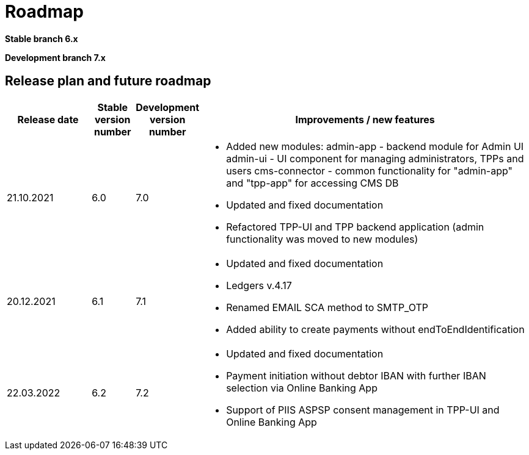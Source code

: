 = Roadmap

//Starting ===== 13th of September 2021 XS2A-core Team===== is providing development within two branches:

*Stable branch 6.x*


*Development branch 7.x*



== Release plan and future roadmap
[options="header",cols="2,1,1,8"]
|====
| Release date | Stable version number | Development version number | Improvements / new features
| 21.10.2021   | 6.0	               |    7.0
a| * Added new modules:
admin-app - backend module for Admin UI
admin-ui - UI component for managing administrators, TPPs and users
cms-connector - common functionality for "admin-app" and "tpp-app" for accessing CMS DB
* Updated and fixed documentation
* Refactored TPP-UI and TPP backend application (admin functionality was moved to new modules)
| 20.12.2021	|6.1	|7.1
a| * Updated and fixed documentation
* Ledgers v.4.17
* Renamed EMAIL SCA method to SMTP_OTP
* Added ability to create payments without endToEndIdentification
| 22.03.2022	|6.2	|7.2
a| * Updated and fixed documentation
* Payment initiation without debtor IBAN with further IBAN selection via Online Banking App
* Support of PIIS ASPSP consent management in TPP-UI and Online Banking App

| Further development | |

* The field fundsAvailable should be supported in the response for Payment Initiation Status Request
* Support of PIIS consent in TPP-UI (Frontend)
* The field fundsAvailable should be supported in the response for Payment Initiation Status Request
* Support List of Trusted Beneficiaries in Ledgers
* Developer Portal. Add explanation for date transfers
* Developer Portal. Enlarge FAQs section
* Developer Portal. Update product history
* Developer Portal. Add explanation for date transfers
* Developer Portal. Add different types of body for authorisation in Embedded SCA
* SFTI ModelBank
* Signing Basket emulation.
* Single Card Account.
|====
